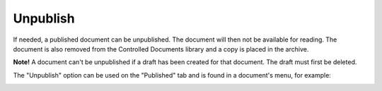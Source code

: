 Unpublish
===========================

If needed, a published document can be unpublished. The document will then not be available for reading. The document is also removed from the Controlled Documents library and a copy is placed in the archive.

**Note!**
A document can't be unpublished if a draft has been created for that document. The draft must first be deleted.

The "Unpublish" option can be used on the "Published" tab and is found in a document's menu, for example:

.. image:: unpublish-new2.png

 
